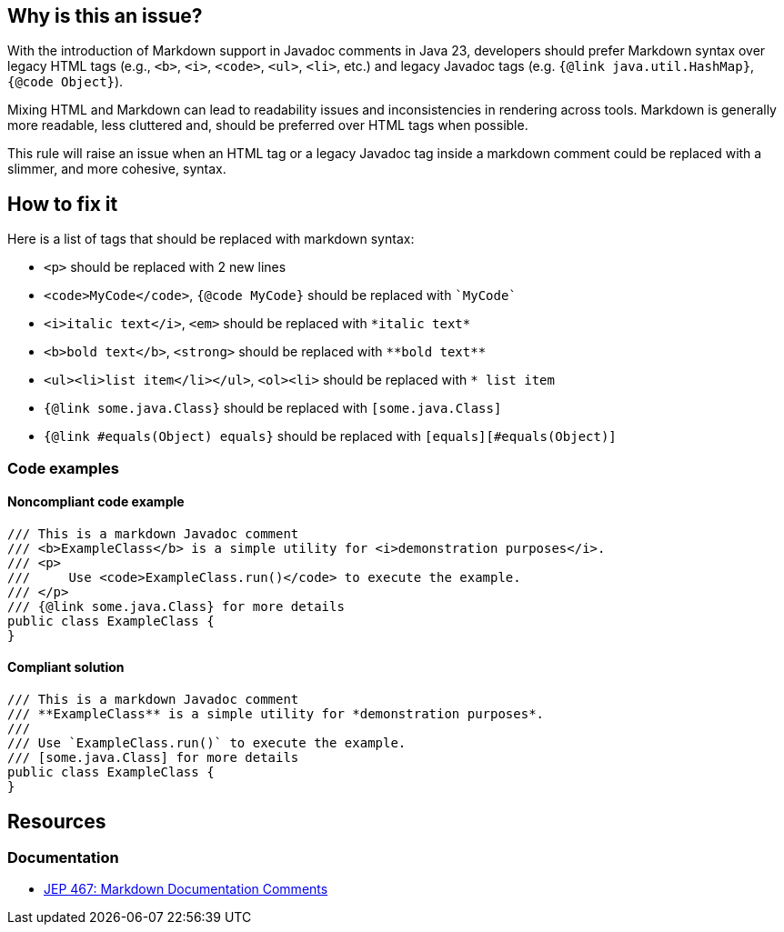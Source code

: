 == Why is this an issue?

With the introduction of Markdown support in Javadoc comments in Java 23, developers should prefer Markdown syntax over legacy HTML tags (e.g., ``++<b>++``, ``++<i>++``, ``++<code>++``, ``++<ul>++``, ``++<li>++``, etc.) and legacy Javadoc tags (e.g. ``++{@link java.util.HashMap}++``, ``++{@code Object}++``).

Mixing HTML and Markdown can lead to readability issues and inconsistencies in rendering across tools.
Markdown is generally more readable, less cluttered and, should be preferred over HTML tags when possible.

This rule will raise an issue when an HTML tag or a legacy Javadoc tag inside a markdown comment could be replaced with a slimmer, and more cohesive, syntax.

== How to fix it

Here is a list of tags that should be replaced with markdown syntax:

* ``++<p>++`` should be replaced with 2 new lines
* ``++<code>MyCode</code>++``, ``++{@code MyCode}++`` should be replaced with ``++`MyCode`++``
* ``++<i>italic text</i>++``, ``++<em>++`` should be replaced with ``++*italic text*++``
* ``++<b>bold text</b>++``, ``++<strong>++`` should be replaced with ``++**bold text**++``
* ``++<ul><li>list item</li></ul>++``, ``++<ol><li>++`` should be replaced with ``++* list item++``
* ``++{@link some.java.Class}++`` should be replaced with ``++[some.java.Class]++``
* ``++{@link #equals(Object) equals}++`` should be replaced with ``++[equals][#equals(Object)]++``

=== Code examples

==== Noncompliant code example

[source,java,diff-id=1,diff-type=noncompliant]
----
/// This is a markdown Javadoc comment
/// <b>ExampleClass</b> is a simple utility for <i>demonstration purposes</i>.
/// <p>
///     Use <code>ExampleClass.run()</code> to execute the example.
/// </p>
/// {@link some.java.Class} for more details
public class ExampleClass {
}
----

==== Compliant solution

[source,java,diff-id=1,diff-type=compliant]
----
/// This is a markdown Javadoc comment
/// **ExampleClass** is a simple utility for *demonstration purposes*.
/// 
/// Use `ExampleClass.run()` to execute the example.
/// [some.java.Class] for more details
public class ExampleClass {
}
----

== Resources

=== Documentation

* https://openjdk.org/jeps/467[JEP 467: Markdown Documentation Comments]